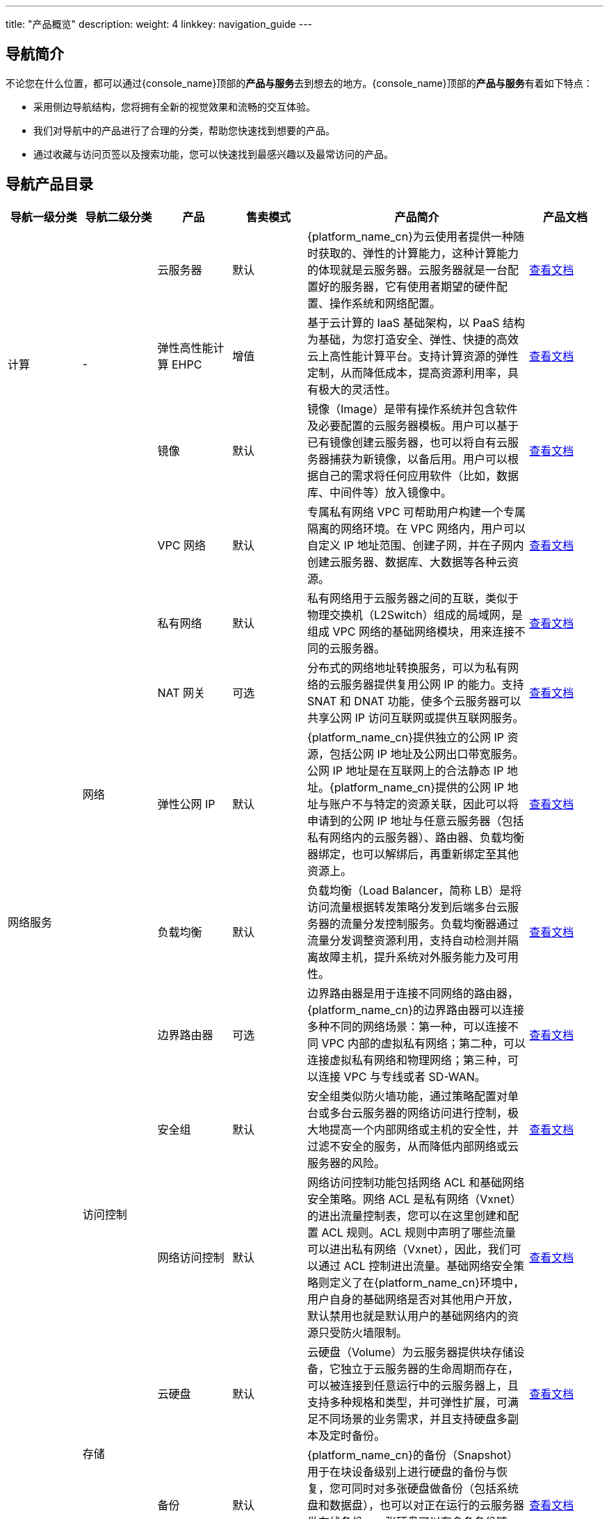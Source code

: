 ---
title: "产品概览"
description: 
weight: 4
linkkey: navigation_guide
---

== 导航简介

不论您在什么位置，都可以通过{console_name}顶部的**产品与服务**去到想去的地方。{console_name}顶部的**产品与服务**有着如下特点：

* 采用侧边导航结构，您将拥有全新的视觉效果和流畅的交互体验。
* 我们对导航中的产品进行了合理的分类，帮助您快速找到想要的产品。
* 通过收藏与访问页签以及搜索功能，您可以快速找到最感兴趣以及最常访问的产品。

== 导航产品目录

[cols='1,1,1,1,3,1']
|===
| 导航一级分类	 | 导航二级分类  | 产品  | 售卖模式  | 产品简介 | 产品文档 

.3+^.^| 计算 .3+^.^|-  | 云服务器 | 默认 |{platform_name_cn}为云使用者提供一种随时获取的、弹性的计算能力，这种计算能力的体现就是云服务器。云服务器就是一台配置好的服务器，它有使用者期望的硬件配置、操作系统和网络配置。| link:../../compute/vm/[查看文档]

| 弹性高性能计算 EHPC | 增值 |基于云计算的 IaaS 基础架构，以 PaaS 结构为基础，为您打造安全、弹性、快捷的高效云上高性能计算平台。支持计算资源的弹性定制，从而降低成本，提高资源利用率，具有极大的灵活性。| link:../../compute/hpc/[查看文档]
| 镜像 | 默认 |镜像（Image）是带有操作系统并包含软件及必要配置的云服务器模板。用户可以基于已有镜像创建云服务器，也可以将自有云服务器捕获为新镜像，以备后用。用户可以根据自己的需求将任何应用软件（比如，数据库、中间件等）放入镜像中。| link:../../compute/image/[查看文档]


.8+^.^| 网络服务 .6+^.^| 网络 | VPC 网络 | 默认 |专属私有网络 VPC 可帮助用户构建一个专属隔离的网络环境。在 VPC 网络内，用户可以自定义 IP 地址范围、创建子网，并在子网内创建云服务器、数据库、大数据等各种云资源。| link:../../network/vpc/[查看文档]
| 私有网络 | 默认 |私有网络用于云服务器之间的互联，类似于物理交换机（L2Switch）组成的局域网，是组成 VPC 网络的基础网络模块，用来连接不同的云服务器。| link:../../network/vpc/manual/vxnet/05_create_vxnet/[查看文档]
| NAT 网关 | 可选 |分布式的网络地址转换服务，可以为私有网络的云服务器提供复用公网 IP 的能力。支持 SNAT 和 DNAT 功能，使多个云服务器可以共享公网 IP 访问互联网或提供互联网服务。| link:../../network/nat_gateway/[查看文档]
| 弹性公网 IP | 默认 |{platform_name_cn}提供独立的公网 IP 资源，包括公网 IP 地址及公网出口带宽服务。公网 IP 地址是在互联网上的合法静态 IP 地址。{platform_name_cn}提供的公网 IP 地址与账户不与特定的资源关联，因此可以将申请到的公网 IP 地址与任意云服务器（包括私有网络内的云服务器）、路由器、负载均衡器绑定，也可以解绑后，再重新绑定至其他资源上。| link:../../network/eip/[查看文档]
| 负载均衡 | 默认 |负载均衡（Load Balancer，简称 LB）是将访问流量根据转发策略分发到后端多台云服务器的流量分发控制服务。负载均衡器通过流量分发调整资源利用，支持自动检测并隔离故障主机，提升系统对外服务能力及可用性。| link:../../network/loadbalancer/[查看文档]
| 边界路由器 | 可选 |边界路由器是用于连接不同网络的路由器，{platform_name_cn}的边界路由器可以连接多种不同的网络场景：第一种，可以连接不同 VPC 内部的虚拟私有网络；第二种，可以连接虚拟私有网络和物理网络；第三种，可以连接 VPC 与专线或者 SD-WAN。| link:../../network/border_router/[查看文档]

.2+^.^| 访问控制 | 安全组 | 默认 |安全组类似防火墙功能，通过策略配置对单台或多台云服务器的网络访问进行控制，极大地提高一个内部网络或主机的安全性，并过滤不安全的服务，从而降低内部网络或云服务器的风险。| link:../../network/security_group/[查看文档]
| 网络访问控制 | 默认 |网络访问控制功能包括网络 ACL 和基础网络安全策略。网络 ACL 是私有网络（Vxnet）的进出流量控制表，您可以在这里创建和配置 ACL 规则。ACL 规则中声明了哪些流量可以进出私有网络（Vxnet），因此，我们可以通过 ACL 控制进出流量。基础网络安全策略则定义了在{platform_name_cn}环境中，用户自身的基础网络是否对其他用户开放，默认禁用也就是默认用户的基础网络内的资源只受防火墙限制。| link:../../network/acl/[查看文档]


.6+^.^| 存储服务 .2+^.^| 存储 | 云硬盘 | 默认 |云硬盘（Volume）为云服务器提供块存储设备，它独立于云服务器的生命周期而存在，可以被连接到任意运行中的云服务器上，且支持多种规格和类型，并可弹性扩展，可满足不同场景的业务需求，并且支持硬盘多副本及定时备份。| link:../../storage/disk/[查看文档]
| 备份 | 默认 |{platform_name_cn}的备份（Snapshot）用于在块设备级别上进行硬盘的备份与恢复，您可同时对多张硬盘做备份（包括系统盘和数据盘），也可以对正在运行的云服务器做在线备份。一张硬盘可以有多条备份链，每条备份链包括一个全量备份点以及多个增量备份点，支持从任意备份点恢复数据。| link:../../storage/backup/[查看文档]

| 对象存储 | 对象存储 | 增值 | {platform_name_cn}的对象存储是面向海量非结构化数据的通用数据存储平台，为用户或企业提供安全可靠、低成本的云端存储服务。作为企业的数据存储和流转中心，用户可通过浏览器、HTTP RESTful API、S3 API、SDK 和 FTP 等方式高效存取和管理文件，从而支撑企业丰富的上层业务和数据分析系统。| link:../../storage/object_storage/[查看文档]

.3+^.^| 文件存储 | 文件存储 vNAS | 默认 |{platform_name_cn}为用户提供的 NAS 服务是基于标准的 NFS 和 Samba（CIFS）网络协议实现的数据传输。通过创建一个 NAS 服务器，用户可以在多个云服务器客户端以及不同的操作系统间进行数据共享。同时提供权限组和账号配置功能，便于用户对云服务器客户端进行访问控制和管理配置。| link:../../storage/vnas/[查看文档]
| 文件存储 QFS | 增值 |提供一个无限容量的在线文件存储和访问平台，每个用户可以创建多个文件系统用以存储，可以将文件系统挂载给任意客户端使用，文件系统挂载后在客户端体现为不同的目录。| link:../../storage/qfs/[查看文档]
| 并行文件存储 EPFS | 增值 |并行文件存储 EPFS（Elastic Parallel File System）是{platform_name_cn}提供的并行文件系统服务，用于面向超级计算服务等高性能场景。目前，文件存储 EPFS 仅在高性能计算专区部署。用户可根据需求，在该区域选择开通该服务并创建 EPFS。| link:../../storage/epfs/[查看文档]


.2+^.^| 容器服务 .2+^.^| - | 容器引擎 QKE | 增值 |{k8s_engine_fullname} 是在{platform_name_cn}上构建的企业级分布式多租户的 Kubernetes 容器服务管理平台，集成了云平台的云服务器、存储、网络等资源，可一键部署高可用、高性能的 Kubernetes 集群。支持可视化界面、多集群管理、自动伸缩、运维监控、CI/CD、微服务治理、应用管理、服务与网络管理等业务场景，让您轻松高效地在云端运行 Kubernetes 容器化应用。| link:../../container/qke_plus/[查看文档]

| Harbor 私有云镜像仓库 | 增值 |和 QKE 配套使用，基于 AppCenter 部署，提供镜像保存、分发等服务。| link:../../container/harbor/[查看文档]


.10+^.^| 数据库与缓存 .2+^.^| 关系型数据库 | MySQL Plus | 增值 |MySQL Plus 云数据库是基于 MySQL 提供的高可用、高性能数据库服务，支持一主多从高可用架构，并具备安全、自动备份、监控告警、自动扩容等全套管理功能。| link:../../database/mysql/[查看文档]
| PostgreSQL | 增值 |PostgreSQL 是业界最先进的开源数据库系统，具备可靠性、稳定性、数据一致性等，具备大数据和大用户量并发访问的高伸缩性，支持国际字符集、多字节编码并支持使用当地语言进行排序、大小写处理和格式化等操作。作为一种企业级数据库，PostgreSQL 具备多版本并发控制（MVCC）、按时间点恢复（PITR）、表空间、异步复制、嵌套事务、在线热备、复杂查询的规划和优化，以及为容错而进行的预写日志等高级功能。| link:../../database/postgresql/[查看文档]

.2+^.^| 分布式数据库 | RadonDB | 增值 | RadonDB 是一款基于 MySQL 研发的新一代分布式关系型数据库，将 MySQL 数据库与主流分布式算法相结合，不仅支持分布式事务，全面兼容 MySQL，还能够实现容量与性能无限水平扩展，具备金融级数据强一致性，满足企业级核心数据库对大容量、高并发、高可靠及高可用的苛刻要求。| link:../../database/radondb/[查看文档]
| PolonDB | 增值 | PolonDB 基于 PostgreSQL 和 Citus 构建，是一款能够具备无限水平扩展能力，性能随容量扩容而线性提升，能够按需扩展集群，可以支撑 PB 级别的 HTAP 分布式数据库。| link:../../database/polondb/[查看文档]

| 时序数据库 | ChronusDB | 增值 | ChronusDB 是一款基于 ClickHouse 定制的高效、安全、易用的时序数据库，具备超强的查询分析功能、高性能并发读写、低成本存储、丰富的时序数据处理能力、稳定可扩展等特性。 | link:../../database/chronusdb/[查看文档]

.2+^.^| 文档数据库 | MongoDB | 增值 | 文档数据库 MongoDB 是基于原生 MongoDB ReplicaSet 构建的云服务，具备多节点高可用架构，为用户提供安全、高可用、高可靠、弹性伸缩和易用的数据库服务，同时提供一键部署、弹性扩容、容灾、备份、恢复、性能优化、监控和告警等服务。| link:../../database/mongodb/[查看文档]
| MongoDB Cluster | 增值 | MongoDB Cluster 是一款基于 MongoDB 分片技术构建的分布式文档数据库，支持海量数据的横向扩展，支持多可用区部署，提供全量物理备份功能，具有高性能、高可用、可扩展等优点。| link:../../database/mongodb_cluster/[查看文档]

.2+^.^| 键值数据库 | Redis Standalone | 增值 | 键值数据库 Redis Standalone 将 Redis 封装成 App，支持在 AppCenter 上一键部署，为您提供即开即用、安全可靠、弹性扩容、便捷易用的在线分布式缓存功能。| link:../../database/redis_standalone/[查看文档]
| Redis | 增值 | Redis Cluster 是由{platform_name_cn}提供的兼容开源 Redis 协议标准的缓存数据库服务，为您提供即开即用、安全可靠、弹性扩容、便捷易用的在线分布式缓存能力。| link:../../database/redis_cluster/[查看文档]

| 数据仓库 | ClickHouse | 增值 | ClickHouse 服务是一款深度定制的 ClickHouse 集群应用。具备高性能，支撑 PB 级数据，提供实时分析，稳定可扩展等特性。适用于数据仓库、BI 报表、监控系统、互联网用户行为分析、广告投放业务以及工业、物联网等分析和时序应用场景。 | link:../../dwh_bi/clickhouse/[查看文档]

.5+^.^| 消息队列与中间件 .2+^.^| 消息队列 | Kafka 服务 | 增值 | Kafka 是一种高吞吐量、低延迟、高可靠的分布式发布订阅消息系统。被广泛应用于网站活动追踪、日志监控、流式计算、事件采集、数据存储等应用场景。| link:../../middware/kafka/[查看文档]
| RabbitMQ 服务 | 增值 |RabbitMQ 是基于 AMQP 标准协议研发的高吞吐、低延迟、高可扩展的消息队列服务，并以云应用的形式在 AppCenter 中部署，具备可靠性、灵活的路由、事务、高可用的队列、消息排序、可视化管理等功能。服务器端用 Erlang 语言编写，天生具备高可用和高并发的特性。| link:../../middware/rabbitmq/[查看文档]

.3+^.^| 中间件 | Etcd 服务 | 增值 |Etcd 是一个为分布式系统设计的分布式的高可用键值存储服务。主要用于提供注册服务，配置服务等功能。应用程序可以从 Etcd 中读取写入数据，监控数据变化。| link:../../middware/etcd/[查看文档]
| API 网关| 增值 |API 网关（API Gateway）基于开源框架 Apache APISIX，提供 API 托管服务。包括 API 的创建、维护、发布、运行、下线等完整生命周期管理。帮助您快速构建以 API 为核心的系统架构，将自身的数据、业务逻辑或功能安全可靠的开放出来。您还可将已创建的 API 服务通过 API 类应用的创建方式上架到云市场，提供给用户使用的同时获取相应的收益。| link:../../middware/api_gateway/[查看文档]
| ZooKeeper 服务 | 增值 |ZooKeeper 是一个高可用的分布式数据管理与系统协调软件服务，它可以为分布式应用提供状态同步、配置管理、名称服务、群组服务、分布式锁及队列、以及 Leader 选举等服务。| link:../../bigdata/zookeeper/[查看文档]


.2+^.^| 大数据服务 .2+^.^| 数据分析 | ELK 服务 | 增值 |ELK 是 Elasticsearch、Logstash 和 Kibana 集合的简称，被广泛应用于实时日志处理、全文搜索和数据分析等领域。| link:../../bigdata/elk/[查看文档]
| OpenSearch 服务 | 增值 | OpenSearch 是一种托管服务，支持在 AppCenter 管理并升级，为用户提供实时日志处理、全文搜索和数据分析等基础能力。{platform_name_cn}的 OpenSearch 与开源版本 Elasticsearch OSS 7.10 具有广泛的兼容性。| link:../../bigdata/opensearch/[查看文档]

.4+^.^| AppCenter .4+^.^| - | 应用中心 | 默认 |AppCenter 应用市场为用户提供丰富、优秀的应用及服务。应用市场联合众多优秀合作伙伴为用户提供包括数据库与中间件、大数据、安全应用、容器应用、企业应用等各类型的应用服务。| link:../../appcenter/market/[查看文档]
| 应用管理 | 默认 |个人或者企业开发者可以通过应用管理查看已安装的应用、分享给我的应用和我开发的应用。| link:../../appcenter/market/manual/mgmt_app/[查看文档]
| 集群管理 | 默认 |通过集群管理统一查看和管理通过应用构建的集群资源，管理集群的生命周期。| link:../../appcenter/market/manual/mgmt_cluster/[查看文档]
| 备份服务 | 默认 |通过备份管理统一查看集群备份详情。| link:../../appcenter/market/manual/mg_backup/[查看文档]

.2+^.^| 安全服务 | 网络安全 | 云防火墙 CFW | 增值 |云防火墙（Cloud FireWall）是一款网络安全产品，用于防护进出 EIP 的网络攻击。用户开通云防火墙后 EIP 的流量将被自动引流至云防火墙。经过云防火墙的网络访问会经过拦截策略、入侵防护策略的检查，有威胁的访问会被拦截，并产生安全事件日志。用户可以自定义拦截规则，选择入侵防护的规则，可以看作是安全组功能的加强版。| link:../../security/firewall/[查看文档]

| 安全资源池 | 安全资源池 | 增值 |为客户提供全套的安全产品，解决云与安全的结合问题，完成网络层面打通及云上资产纳管问题。| link:../../security/srp/[查看文档]


.8+^.^| 运维与监控 |  监控服务 | 云监控 CloudSat | 默认 | 针对{platform_name_cn}资源和应用服务提供监控告警服务。| link:../../monitor_service/cloudsat/[查看文档]

.7+^.^| 运维管理 | 自动伸缩 | 默认 | 自动伸缩（AutoScaling）功能可以帮助用户基于监控数据动态地调节资源配置或集群规模，及时应对突增的系统压力，充分利用云计算的弹性特点调节系统的处理能力，且有效降低维护成本。比如 IP 带宽、数据库存储空间、负载均衡器的后端数量，都可以自动调节，无需人工介入。| link:../../operation/autoscaling/[查看文档]
| 定时器 | 默认 | 定时器（Scheduler）功能可用来定期执行一系列任务，比如定时开关云服务器、创建备份、调整带宽等。可在指定的周期内重复执行，也可仅执行一次。每个任务可支持多个资源批量操作。| link:../../operation/tools/intro/scheduler/[查看文档]
| 操作日志 | 默认 | 操作日志会记录最近一段时间的所有操作历史。| link:../../operation/tools/intro/operation_log/[查看文档]
| 标签 | 默认 | 标签（Tag）可以对云资源进行分类分组，以便于日常管理。| link:../../operation/tools/intro/label/[查看文档]
| 回收站 | 默认 | 删除的资源会在回收站中保留 2 个小时，包括云服务器、硬盘、备份、自有镜像等。在这期间内，用户可以对删除的内容进行恢复操作。2 个小时后，资源会被彻底销毁，不可恢复。| link:../../operation/tools/intro/recycle_bin/[查看文档]
| 服务器迁移中心 SMC | 默认 | 服务器迁移中心 SMC 支持将单台或多台迁移源迁移至{platform_name_cn}。迁移源支持 VMwarevSphere 平台的云主机，VMware vSphere 平台导出的离线文件两种方式。| link:../../operation/migration/[查看文档]
| VMware 纳管 | 默认 | Vmware 纳管，即 VMwarevSphere 纳管，通过 VMWare 提供的公开 API 接口完成 VMwarevSphere 纳管，无缝集成 VMwarevSphere 虚拟化管理平台部分功能，实现{platform_name_cn}统一管理虚拟化平台| link:../../operation/vmware/[查看文档]


.4+^.^| 访问与授权 .4+^.^| - | 访问鉴权管理 IAM | 默认 |提供临时身份管理，支持为其他账号以及产品资源提供临时身份，支持设置关联策略，从而实现权限控制。| link:../../authorization/iam/[查看文档]
| 账户安全 | 默认 | {platform_name_cn}提供了完备的账户安全服务，您可以修改密码、设置登录二次认证、查看登录记录等。 | link:../../authorization/account/manual/user_security/[查看文档]
| 子账户管理 | 默认 | 主账户可以创建多个子账户（Sub User），每个子账户可自主管理和部署名下的资源。| link:../../authorization/account/manual/sub_user/subuser_mgt/[查看文档]
| API 密钥| 默认 | API 密钥（Access Key）可以让您通过发送 API 指令来访问我们的服务。| link:../../authorization/access_key/[查看文档]

|===

== 导航操作指南

. 用户登录{platform_name_cn}的{console_name}。

. 点击**产品与服务**，弹出导航，默认定位至**收藏与访问**标签页面，展示用户最近访问的与已收藏的产品与服务，导航中所有产品与服务均可收藏或取消收藏。
+
image::/images/cloud_service/helpcenter/product_guidance.png[product_guidance]

. 切换左侧导航的一级分类，用户可以精确找到该分类下的产品与服务。

. 用户也可以通过搜索直接找到所需的产品与服务。

. 在导航中，用户可以看到我们所有的核心产品与服务，若用户未购买我们的增值产品与服务，可先点击查看相关产品文档以了解产品详情。
+
image::/images/cloud_service/helpcenter/product_guidance_2.png[product_guidance_2]



